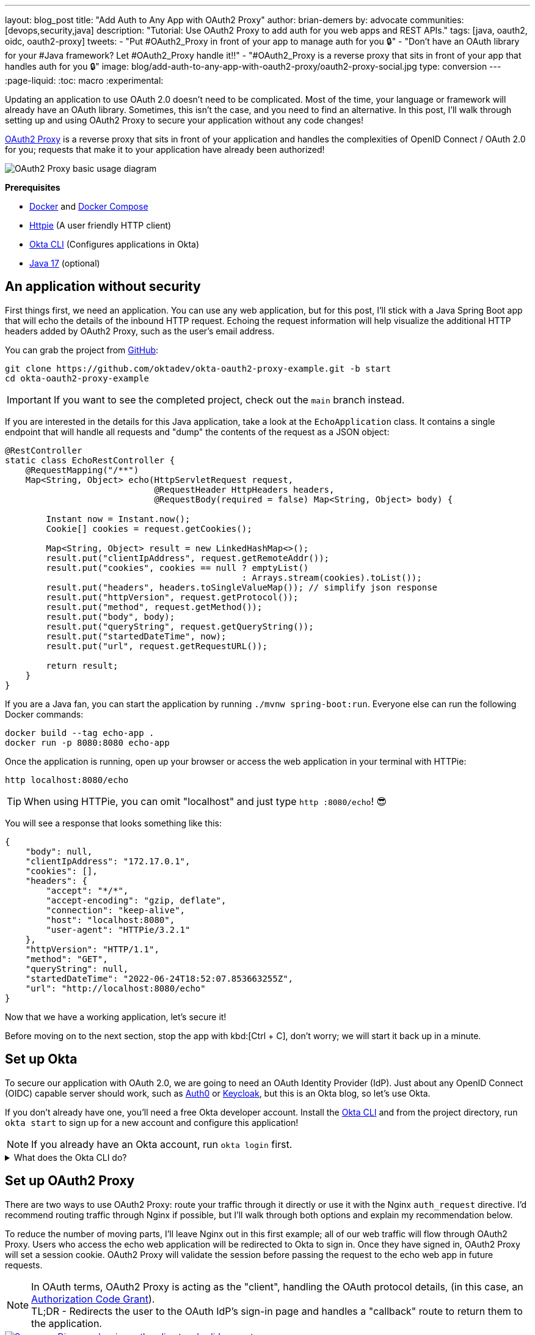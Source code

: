 ---
layout: blog_post
title: "Add Auth to Any App with OAuth2 Proxy"
author: brian-demers
by: advocate
communities: [devops,security,java]
description: "Tutorial: Use OAuth2 Proxy to add auth for you web apps and REST APIs."
tags: [java, oauth2, oidc, oauth2-proxy]
tweets:
- "Put #OAuth2_Proxy in front of your app to manage auth for you 🔒"
- "Don't have an OAuth library for your #Java framework? Let #OAuth2_Proxy handle it‼️"
- "#OAuth2_Proxy is a reverse proxy that sits in front of your app that handles auth for you 🔒"
image: blog/add-auth-to-any-app-with-oauth2-proxy/oauth2-proxy-social.jpg
type: conversion
---
:page-liquid:
:toc: macro
:experimental:

Updating an application to use OAuth 2.0 doesn't need to be complicated. Most of the time, your language or framework will already have an OAuth library. Sometimes, this isn't the case, and you need to find an alternative. In this post, I'll walk through setting up and using OAuth2 Proxy to secure your application without any code changes!

https://oauth2-proxy.github.io/oauth2-proxy/[OAuth2 Proxy] is a reverse proxy that sits in front of your application and handles the complexities of OpenID Connect / OAuth 2.0 for you; requests that make it to your application have already been authorized!

image::{% asset_path 'blog/add-auth-to-any-app-with-oauth2-proxy/oauth2-proxy-diagram.jpg' %}[alt=OAuth2 Proxy basic usage diagram,align=center]

**Prerequisites**

* https://docs.docker.com/get-docker/[Docker] and https://docs.docker.com/compose/install/[Docker Compose]
* https://httpie.io/cli[Httpie] (A user friendly HTTP client)
* https://cli.okta.com/[Okta CLI] (Configures applications in Okta)
* https://sdkman.io/[Java 17] (optional)

toc::[]

== An application without security

First things first, we need an application. You can use any web application, but for this post, I'll stick with a Java Spring Boot app that will echo the details of the inbound HTTP request. Echoing the request information will help visualize the additional HTTP headers added by OAuth2 Proxy, such as the user's email address.

You can grab the project from https://github.com/oktadev/okta-oauth2-proxy-example[GitHub]:

[source,bash]
----
git clone https://github.com/oktadev/okta-oauth2-proxy-example.git -b start
cd okta-oauth2-proxy-example
----

IMPORTANT: If you want to see the completed project, check out the `main` branch instead.

If you are interested in the details for this Java application, take a look at the `EchoApplication` class. It contains a single endpoint that will handle all requests and "dump" the contents of the request as a JSON object:

[source,java]
----
@RestController
static class EchoRestController {
    @RequestMapping("/**")
    Map<String, Object> echo(HttpServletRequest request,
                             @RequestHeader HttpHeaders headers,
                             @RequestBody(required = false) Map<String, Object> body) {

        Instant now = Instant.now();
        Cookie[] cookies = request.getCookies();

        Map<String, Object> result = new LinkedHashMap<>();
        result.put("clientIpAddress", request.getRemoteAddr());
        result.put("cookies", cookies == null ? emptyList()
                                              : Arrays.stream(cookies).toList());
        result.put("headers", headers.toSingleValueMap()); // simplify json response
        result.put("httpVersion", request.getProtocol());
        result.put("method", request.getMethod());
        result.put("body", body);
        result.put("queryString", request.getQueryString());
        result.put("startedDateTime", now);
        result.put("url", request.getRequestURL());

        return result;
    }
}
----

If you are a Java fan, you can start the application by running `./mvnw spring-boot:run`. Everyone else can run the following Docker commands:

[source,bash]
----
docker build --tag echo-app .
docker run -p 8080:8080 echo-app
----

Once the application is running, open up your browser or access the web application in your terminal with HTTPie:

[source,bash]
----
http localhost:8080/echo
----

TIP: When using HTTPie, you can omit "localhost" and just type `http :8080/echo`! 😎

You will see a response that looks something like this:

[source,json]
----
{
    "body": null,
    "clientIpAddress": "172.17.0.1",
    "cookies": [],
    "headers": {
        "accept": "*/*",
        "accept-encoding": "gzip, deflate",
        "connection": "keep-alive",
        "host": "localhost:8080",
        "user-agent": "HTTPie/3.2.1"
    },
    "httpVersion": "HTTP/1.1",
    "method": "GET",
    "queryString": null,
    "startedDateTime": "2022-06-24T18:52:07.853663255Z",
    "url": "http://localhost:8080/echo"
}
----

Now that we have a working application, let's secure it!

Before moving on to the next section, stop the app with kbd:[Ctrl + C], don't worry; we will start it back up in a minute.

== Set up Okta

To secure our application with OAuth 2.0, we are going to need an OAuth Identity Provider (IdP). Just about any OpenID Connect (OIDC) capable server should work, such as https://auth0.com/[Auth0] or https://www.keycloak.org/[Keycloak], but this is an Okta blog, so let's use Okta.

If you don't already have one, you'll need a free Okta developer account. Install the https://cli.okta.com/[Okta CLI]
and from the project directory, run `okta start` to sign up for a new account and configure this application!

NOTE: If you already have an Okta account, run `okta login` first.

.What does the Okta CLI do?
[%collapsible]
====

The Okta CLI will create an OIDC Web App in your Okta Org. It will add the required redirect URIs and grant access to the Everyone group. You will see output like the following when it's finished:

[source,shell]
----
Okta application configuration has been written to: .env
----

Run `cat .env` (or `type .env` on Windows) to see the issuer and credentials for your app.

[source,properties]
----
ISSUER=https://dev-133337.okta.com/oauth2/default
CLIENT_ID=0oab8eb55Kb9jdMIr5d6
CLIENT_SECRET=NEVER-SHOW-SECRETS
----
====

== Set up OAuth2 Proxy

There are two ways to use OAuth2 Proxy: route your traffic through it directly or use it with the Nginx `auth_request` directive. I'd recommend routing traffic through Nginx if possible, but I'll walk through both options and explain my recommendation below.

To reduce the number of moving parts, I'll leave Nginx out in this first example; all of our web traffic will flow through OAuth2 Proxy. Users who access the echo web application will be redirected to Okta to sign in. Once they have signed in, OAuth2 Proxy will set a session cookie. OAuth2 Proxy will validate the session before passing the request to the echo web app in future requests.

NOTE: In OAuth terms, OAuth2 Proxy is acting as the "client", handling the OAuth protocol details, (in this case, an https://oauth.net/2/grant-types/authorization-code/[Authorization Code Grant]). +
TL;DR - Redirects the user to the OAuth IdP's sign-in page and handles a "callback" route to return them to the application.

image::{% asset_path 'blog/add-auth-to-any-app-with-oauth2-proxy/oauth2-proxy-browser.svg' %}[alt=Sequence Diagram showing auth redirect and valid request,align=center,link={% asset_path 'blog/add-auth-to-any-app-with-oauth2-proxy/oauth2-proxy-browser.svg' %}]

This example is going to outgrow manually using `docker run` commands; switch to using `docker compose` to start the echo web-app and oauth2-proxy.

Let's start simple and increase the complexity as we go along. Create a `docker-compose.yml` with oauth2-proxy and the web app from above:

====
[source,yaml]
----
version: "3.7"
services:

  web-app: # <.>
    build: .

  oauth2-proxy:
    image: bitnami/oauth2-proxy:7.3.0
    command:
      - --http-address
      - 0.0.0.0:4180 # <.>
    environment:
      OAUTH2_PROXY_UPSTREAMS: http://web-app:8080/ # <.>
      OAUTH2_PROXY_PROVIDER_DISPLAY_NAME: Okta
      OAUTH2_PROXY_PROVIDER: oidc # <.>
      OAUTH2_PROXY_OIDC_ISSUER_URL: ${ISSUER}
      OAUTH2_PROXY_CLIENT_ID: ${CLIENT_ID}
      OAUTH2_PROXY_CLIENT_SECRET: ${CLIENT_SECRET}
      OAUTH2_PROXY_PASS_ACCESS_TOKEN: true # <.>
      OAUTH2_PROXY_EMAIL_DOMAINS: '*' # <.>
      OAUTH2_PROXY_REDIRECT_URL: http://localhost:4180/oauth2/callback # <.>
      OAUTH2_PROXY_COOKIE_SECRET: ${OAUTH2_PROXY_COOKIE_SECRET} # <.>

    ports:
      - 4180:4180 # <.>
----

<.> Build and run Dockerfile in the current directory.
<.> Listen on port `4180`.
<.> Proxy authenticated requests to the Java web-app container.
<.> OIDC client information (issuer, client ID, and client secret), these values are defined in the `.env` file.
<.> Optionally, pass the access to the web-app.
<.> Allow all email domains unless you use a social auth provider, you'll want to manage this in your IdP and NOT in your application.
<.> Set the redirect URL to an `http` URL, this defaults to `https`.
<.> Open up the `.env` file and set this variable to a random 32-byte base64 string `openssl rand -base64 32 | tr -- '+/' '-_'`.
<.> Expose port `4180`.
====

Start everything up by running:

[source,bash]
----
docker compose up
----

Now open your browser to `\http://localhost:4180/echo`, and you will be redirected to a page with a sign-in button. Click the button, and you will be redirected back to the "echo" application, and you should see information about the newly authenticated request!

image::{% asset_path 'blog/add-auth-to-any-app-with-oauth2-proxy/sign-in-page.png' %}[alt=Screenshot of oauth2-proxy default sign-in page,width=500,align=center]

TIP: If you are already logged into your Okta account, open an incognito/private browser to see the full sign-in flow.

Great, the application is now secured, but we still have a few things to clean up:

* All the session state is stored in a cookie.
* The initial double redirect sign-in page has to go.
* We haven't talked about API access yet.

These first two problems can be fixed with a few updates to the OAuth2 Proxy configuration. Edit the `docker-compose.yml` file:

====
[source,diff]
----
       OAUTH2_PROXY_COOKIE_SECRET: ${OAUTH2_PROXY_COOKIE_SECRET}
+      OAUTH2_PROXY_SKIP_PROVIDER_BUTTON: true # <.>
+      OAUTH2_PROXY_COOKIE_NAME: SESSION # <.>
+      OAUTH2_PROXY_COOKIE_SAMESITE: lax # <.>
+      OAUTH2_PROXY_SESSION_STORE_TYPE: redis # <.>
+      OAUTH2_PROXY_REDIS_CONNECTION_URL: redis://redis
    ports:
      - 4180:4180
+    depends_on:
+      - redis
+
+  redis:# <.>
+    image: redis:7.0.2-alpine3.16
+    volumes:
+      - cache:/data # <.>
+
+volumes:
+  cache:
+    driver: local
----

<.> Skip the default login page and redirect directly to the IdP.
<.> By default, the cookie name is `_oauth2_proxy`; change it to `SESSION`.
<.> Set the cookie's same site policy to `lax`; the redirect from the OAuth IdP will need the session cookie.
<.> Use Redis to store session information.
<.> Start up a Redis container.
<.> Persist the Redis data between restarts.
====

Stop the docker-compose process (kbd:[Ctrl + C]) and start it up again:

[source,bash]
----
docker compose up
----

Once again, open your browser to `\http://localhost:4180/` and open up your network tab, you will see the renamed and now smaller `SESSION` cookie.

You _could_ stop here, but you shouldn't. We still have a few issues: API clients are not supported, and we haven't talked about logging out.

IMPORTANT: For the next section, you will need an access token. You can use the access token from your last request's `x-access-token` header. Open your terminal and set an environment variable: `export TOKEN=\{your-token-value}`.

== REST API clients

For the sake of this post, I will consider any client that sets an `Authorization` HTTP header to be an API client. For example: `Authorization: Bearer \{access_token_here}`.

The API client probably cannot handle a redirect response but expects a `40x` status code to be returned.

image::{% asset_path 'blog/add-auth-to-any-app-with-oauth2-proxy/oauth2-proxy-simple.svg' %}[alt=Sequence Diagram showing an API request through oauth2-proxy,align=center,link={% asset_path 'blog/add-auth-to-any-app-with-oauth2-proxy/oauth2-proxy-simple.svg' %}]

Let's take a step back and configure OAuth2 Proxy as an https://www.oauth.com/oauth2-servers/the-resource-server/[OAuth resource server], which accepts JWT access tokens. This might be all you need for some applications, but if you need to support both browser and API clients, keep reading, we will get there in the following section.

TIP: It is common, but it's **not** required for https://oauth.net/2/access-tokens/[OAuth 2.0 access tokens] to be a JWT. If you are using a different OAuth IdP, double-check if they support JWTs before continuing.

In the `docker-compose.yml`, trim down the environment variables to the bare minimum needed for a REST API:

====
[source,yaml]
----
...
    environment:
      OAUTH2_PROXY_UPSTREAMS: http://web-app:8080/
      OAUTH2_PROXY_PROVIDER: oidc # <.>
      OAUTH2_PROXY_EMAIL_DOMAINS: '*'
      OAUTH2_PROXY_SKIP_JWT_BEARER_TOKENS: true # <.>
      OAUTH2_PROXY_OIDC_EMAIL_CLAIM: sub # <.>
      OAUTH2_PROXY_OIDC_ISSUER_URL: ${ISSUER} # <.>
      OAUTH2_PROXY_CLIENT_ID: api://default # <.>
      OAUTH2_PROXY_SET_XAUTHREQUEST: true
      OAUTH2_PROXY_CLIENT_SECRET: this_value_is_required_but_not_used # <.>
      OAUTH2_PROXY_COOKIE_SECRET: NOT_USED_BUT_REQUIRED_VALUE_32b_ # <.>
...
----

<.> We are not actually using any of the OIDC flows, but this is still required.
<.> Perhaps a poorly named variable, this tells `oauth2-proxy` to validate the JWT access token and to "skip" looking for an OAuth 2.0 session.
<.> Read the user's email from the `sub` claim in the access token.
<.> The same issuer URL is used, the JWKS endpoint will be looked up automatically via the OIDC discovery metadata.
<.> The "client-id" is actually the audience `aud` claim and not the ID of a specific client (multiple API "clients" could be accessing the same REST API).
<.> There is no "client-secret," but it's a required field...
<.> Same with the cookie secret, these flows do not use cookies, but the field is required.
====

Restart the services. (Stop and then run `docker compose up` again.)

Using the access token environment variable you set in the previous section, run this:

[source,bash]
----
http :4180/echo "Authorization: Bearer ${TOKEN}"
----

Awesome! Now your application is secured for REST clients!

Not so fast; now our browser clients don't work correctly! The client ID and secret are not correct, which means users will not be able to log in. We can fix both of these problems with Nginx.

== Add Nginx to route traffic

Adding another reverse proxy into the mix might seem excessive; for a request to get to the application, it would need to pass through both Nginx and OAuth2 Proxy first. However, you may already use Nginx for load balancing, TLS termination, or other ingress concerns.

image::{% asset_path 'blog/add-auth-to-any-app-with-oauth2-proxy/nginx-oauth2-proxy-browser.svg' %}[alt=Sequence Diagram showing a flowing through both request with Nginx and oauth2-proxy,align=center,link={% asset_path 'blog/add-auth-to-any-app-with-oauth2-proxy/nginx-oauth2-proxy-browser.svg' %}]

While we could route our traffic through both proxies as pictured above, I will use the Nginx `auth_request` directive instead. Nginx will make a REST request to OAuth2 Proxy's `/oauth2/auth` endpoint using the original request headers (including any cookies and `Authorization` headers). OAuth2 Proxy will respond with a `202` status code if the request is valid or a `401` otherwise.

image::{% asset_path 'blog/add-auth-to-any-app-with-oauth2-proxy/nginx-oauth2-proxy-api.svg' %}[alt=Sequence Diagram showing an request with Nginx and oauth2-proxy,align=center,link={% asset_path 'blog/add-auth-to-any-app-with-oauth2-proxy/nginx-oauth2-proxy-api.svg' %}]

This setup uses the same number of requests as the previous diagram but provides additional flexibility on how requests are routed to the upstream web app.

=== Configure Nginx

Jump back into the `docker-compose.yml` and add a new `service` for Nginx:

[source,yml]
----
...
  nginx:
    image: nginx:1.21.6-alpine
    depends_on:
      - oauth2-proxy
      - web-app
    volumes:
      - ./nginx-default.conf.template:/etc/nginx/templates/default.conf.template
    ports:
      - 80:80
----

Next, create a `nginx-default.conf.template` file.  This code block is a little involved, be sure to read the annotations:

====
[source,conf]
----
server {
    listen 80;
    server_name _;

    location = /oauth2/auth {
        internal; # <.>
        proxy_pass       http://oauth2-proxy:4180;
        proxy_set_header Host             $host;
        proxy_set_header X-Real-IP        $remote_addr;
        proxy_set_header X-Scheme         $scheme;
        # nginx auth_request includes headers but not body
        proxy_set_header Content-Length   "";
        proxy_pass_request_body           off;
    }

    location / {
        auth_request /oauth2/auth; # <.>

        auth_request_set $email  $upstream_http_x_auth_request_email; # <.>
        proxy_set_header X-Email $email;
        auth_request_set $user  $upstream_http_x_auth_request_user;
        proxy_set_header X-User  $user;
        auth_request_set $token  $upstream_http_x_auth_request_access_token;
        proxy_set_header X-Access-Token $token;
        auth_request_set $auth_cookie $upstream_http_set_cookie;
        add_header Set-Cookie $auth_cookie;

        proxy_set_header Host $host;
        proxy_set_header X-Real-IP $remote_addr;
        proxy_set_header X-Forwarded-For $proxy_add_x_forwarded_for;
        proxy_set_header X-Forwarded-Host $host:80;
        proxy_set_header X-Forwarded-Port 80;
        proxy_set_header X-Forwarded-Server $host;
        proxy_set_header X-Forwarded-Proto http;

        proxy_http_version 1.1; # <.>
        proxy_pass http://web-app:8080/; # <.>
    }
}
----

<.> Don't expose this route to external clients.
<.> Nginx makes a request to `oauth2-proxy` REST API, to verify the auth for this request.
<.> Add headers returned from the auth request.
<.> HTTP 1.0 is the default if not set.
<.> Send authenticated requests to the web app.
====

Restart the docker containers and verify everything is working with HTTPie (make sure you are using port `80` now).

[source,bash]
----
http localhost/echo "Authorization: Bearer ${TOKEN}"
----

If you remove or change the `Authorization` header, a `401` will be returned. Browser requests will now also return a `401`!

Almost done! We still need to make everything work for both API clients and browsers, and handle sign-out requests.

== Route  all traffic through Nginx

Sending all the traffic through Nginx has the added benefit of giving you control of how the OAuth2 Proxy endpoints are exposed. For example, the previous section marked the `/oauth2/auth` route as "internal," so only the `auth_requst` directive can use it.

In the `nginx-default.conf.template`, add a couple of new `location` sections to expose the other `/oauth2` endpoints. The first `location` will handle the OAuth 2.0-related requests like the redirect callback. The second will configure the sign-out endpoint to accept only POST requests. (This prevents a rogue GET request from ending the user's session.)

====
[source,conf]
----
    location /oauth2/ {
        proxy_pass       http://oauth2-proxy:4180; # <.>
        proxy_set_header Host                    $host;
        proxy_set_header X-Real-IP               $remote_addr;
        proxy_set_header X-Scheme                $scheme;
    }

    location = /oauth2/sign_out { # <.>
        # Sign-out mutates the session, only allow POST requests
        if ($request_method != POST) {
            return 405;
        }

        proxy_pass       http://oauth2-proxy:4180;
        proxy_set_header Host                    $host;
        proxy_set_header X-Real-IP               $remote_addr;
        proxy_set_header X-Scheme                $scheme;
    }
...
----

<.> Send the OAuth callback and logout requests to oauth2-proxy.
<.> Only allow POST requests to the sign-out endpoint.
====

NOTE: The sign-out endpoint does not use a CSRF token. TODO: link to Alisa's post on this topic.

One last change, update the `location /` section to redirect to the sign-in page for all non-API clients:

[source,conf]
----
location / {
        auth_request /oauth2/auth;

        # if the authorization header was set (i.e. `Authorization: Bearer {token}`)
        # assume API client and do NOT redirect to login page
        if ($http_authorization = "") {
            error_page 401 = /oauth2/start;
        }
...
----

== Configure OAuth2 Proxy to support API and browser clients

Sometimes, an application needs to handle requests from browsers and other API clients.  In this case, the application acts both as an OAuth client and resource server. OAuth2 Proxy can be configured to support both types of applications. However, you may have noticed that a few OAuth2 Proxy configuration values are overloaded; for example, the "client ID" is used both as the ID of the OAuth client, and the JWT value for the audience. Luckily, there is a workaround! Here is the final annotated `docker-compose.yml`:

====
[source,yml]
----
version: "3.7"

services:

  web-app:
    build: .

  oauth2-proxy:
    image: bitnami/oauth2-proxy:7.3.0
    depends_on:
      - redis
    command:
      - --http-address
      - 0.0.0.0:4180
    environment:
      OAUTH2_PROXY_EMAIL_DOMAINS: '*' # <.>
      OAUTH2_PROXY_PROVIDER: oidc # <.>
      OAUTH2_PROXY_PROVIDER_DISPLAY_NAME: Okta
      OAUTH2_PROXY_SKIP_PROVIDER_BUTTON: true # <.>
      OAUTH2_PROXY_REDIRECT_URL: http://localhost/oauth2/callback # <.>

      OAUTH2_PROXY_OIDC_ISSUER_URL: ${ISSUER} # <.>
      OAUTH2_PROXY_CLIENT_ID: ${CLIENT_ID}
      OAUTH2_PROXY_CLIENT_SECRET: ${CLIENT_SECRET}

      OAUTH2_PROXY_SKIP_JWT_BEARER_TOKENS: true # <.>
      OAUTH2_PROXY_OIDC_EXTRA_AUDIENCES: api://default # <.>
      OAUTH2_PROXY_OIDC_EMAIL_CLAIM: sub # <.>

      OAUTH2_PROXY_SET_XAUTHREQUEST: true # <.>
      OAUTH2_PROXY_PASS_ACCESS_TOKEN: true # <.>

      OAUTH2_PROXY_SESSION_STORE_TYPE: redis # <.>
      OAUTH2_PROXY_REDIS_CONNECTION_URL: redis://redis

      OAUTH2_PROXY_COOKIE_REFRESH: 30m # <.>
      OAUTH2_PROXY_COOKIE_NAME: SESSION # <.>
      OAUTH2_PROXY_COOKIE_SECRET: ${OAUTH2_PROXY_COOKIE_SECRET} # <.>

  nginx:
    image: nginx:1.21.6-alpine
    depends_on:
      - oauth2-proxy
      - web-app
    volumes:
      - ./nginx-default.conf.template:/etc/nginx/templates/default.conf.template
    ports:
      - 80:80

  redis:
    image: redis:7.0.2-alpine3.16
    volumes:
      - cache:/data

volumes:
  cache:
    driver: local
----

<.> Allow all email addresses; the IdP will manage which users have access.
<.> For single IdP use cases, skip the intermediate login page.
<.> oauth2-proxy defaults to `https`, this example uses `http` on localhost.
<.> The issuer, client ID, and secret will be loaded from the `.env` file.
<.> Allow processing of JWT bearer tokens for API clients.
<.> Configure an extra "allowed" audience, in addition to the "client ID".
<.> Use the `sub` claim from JWT access tokens as the email address.
<.> Add user information headers to the proxied web-app request.
<.> Optional, pass the access token to the proxied web-app request.
<.> Use Redis for session management.
<.> Refresh cookies every 30 minutes.
<.> Set the session cookie name to `SESSION`.
<.> Configure the encryption key (loaded from the `.env` file).
====

Restart the services and access the application through your browser: `http://localhost/echo`. Try again using HTTPie:

[source,bash]
----
http localhost/echo "Authorization: Bearer ${TOKEN}"
----

Both requests should show similar information.

Without any code changes, the "echo" web application is now secured with OIDC / OAuth 2.0!

== Is OAuth2 Proxy right for your application?

This post taught you how to secure an existing application with OAuth 2.0 without any code changes! OAuth2 Proxy isn't just for legacy applications; it's also commonly used in a sidecar pattern with Kubernetes, allowing you to keep authorization concerns separate from your application.

It's not perfect, though; there are a few shortcomings:

- SSO logout (link:/blog/2020/03/27/spring-oidc-logout-options[OIDC RP-Initated Logout]) isn't supported yet.
- Requires working around a logout route that accepts `GET` requests and doesn't require a CSRF token.
- API use cases support JWT-only access tokens; if your application needs to link:/blog/2020/08/07/spring-boot-remote-vs-local-tokens[remotely validate tokens] you would need another solution. It may be easier to configure https://nginx.org/en/docs/http/ngx_http_auth_jwt_module.html[Nginx's JWT module] instead.
- Configuration is a little clunky; some values are required but not used.

Where does it shine?

If you need to add authentication to an application that doesn't have OAuth support, or you need to support various types of applications in a standard way, OAuth2 Proxy can be a great choice! As a bonus, it has excellent https://oauth2-proxy.github.io/oauth2-proxy/docs/[documentation].

If you enjoyed this post and want to read more like it check out these other posts:

* link:/blog/2022/06/16/oauth-java[OAuth for Java Developers]
* link:/blog/2022/01/31/local-https-java[Three Ways to Run Your Java Locally with HTTPS]
* link:/blog/2022/06/22/terraform-eks-microservices[How to Deploy Java Microservices on Amazon EKS Using Terraform and Kubernetes]

Please comment below with any questions. For more interesting content, follow https://twitter.com/oktadev[@oktadev] on Twitter, find us https://www.linkedin.com/company/oktadev/[on LinkedIn], or subscribe to https://www.youtube.com/oktadev[our YouTube channel].
